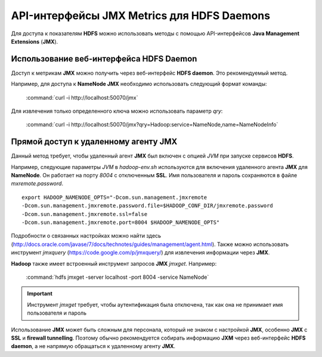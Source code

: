 API-интерфейсы JMX Metrics для HDFS Daemons
-------------------------------------------

Для доступа к показателям **HDFS** можно использовать методы с помощью API-интерфейсов **Java Management Extensions** (**JMX**).


Использование веб-интерфейса HDFS Daemon
^^^^^^^^^^^^^^^^^^^^^^^^^^^^^^^^^^^^^^^^

Доступ к метрикам **JMX** можно получить через веб-интерфейс **HDFS daemon**. Это рекомендуемый метод.

Например, для доступа к **NameNode JMX** необходимо использовать следующий формат команды:

  :command:`curl -i http://localhost:50070/jmx`

Для извлечения только определенного ключа можно использовать параметр *qry*:

  :command:`curl -i http://localhost:50070/jmx?qry=Hadoop:service=NameNode,name=NameNodeInfo`



Прямой доступ к удаленному агенту JMX
^^^^^^^^^^^^^^^^^^^^^^^^^^^^^^^^^^^^^

Данный метод требует, чтобы удаленный агент **JMX** был включен с опцией *JVM* при запуске сервисов **HDFS**.

Например, следующие параметры *JVM* в *hadoop-env.sh* используются для включения удаленного агента **JMX** для **NameNode**. Он работает на порту *8004* с отключенным **SSL**. Имя пользователя и пароль сохраняются в файле *mxremote.password*.
::
 
 export HADOOP_NAMENODE_OPTS="-Dcom.sun.management.jmxremote
 -Dcom.sun.management.jmxremote.password.file=$HADOOP_CONF_DIR/jmxremote.password
 -Dcom.sun.management.jmxremote.ssl=false
 -Dcom.sun.management.jmxremote.port=8004 $HADOOP_NAMENODE_OPTS"

Подробности о связанных настройках можно найти здесь (http://docs.oracle.com/javase/7/docs/technotes/guides/management/agent.html). Также можно использовать инструмент *jmxquery* (https://code.google.com/p/jmxquery/) для извлечения информации через **JMX**.

**Hadoop** также имеет встроенный инструмент запросов **JMX** *jmxget*. Например:

  :command:`hdfs jmxget -server localhost -port 8004 -service NameNode`

.. important:: Инструмент *jmxget* требует, чтобы аутентификация была отключена, так как она не принимает имя пользователя и пароль

Использование **JMX** может быть сложным для персонала, который не знаком с настройкой **JMX**, особенно **JMX** с **SSL** и **firewall tunnelling**. Поэтому обычно рекомендуется собирать информацию **JXM** через веб-интерфейс **HDFS daemon**, а не напрямую обращаться к удаленному агенту **JMX**.

























